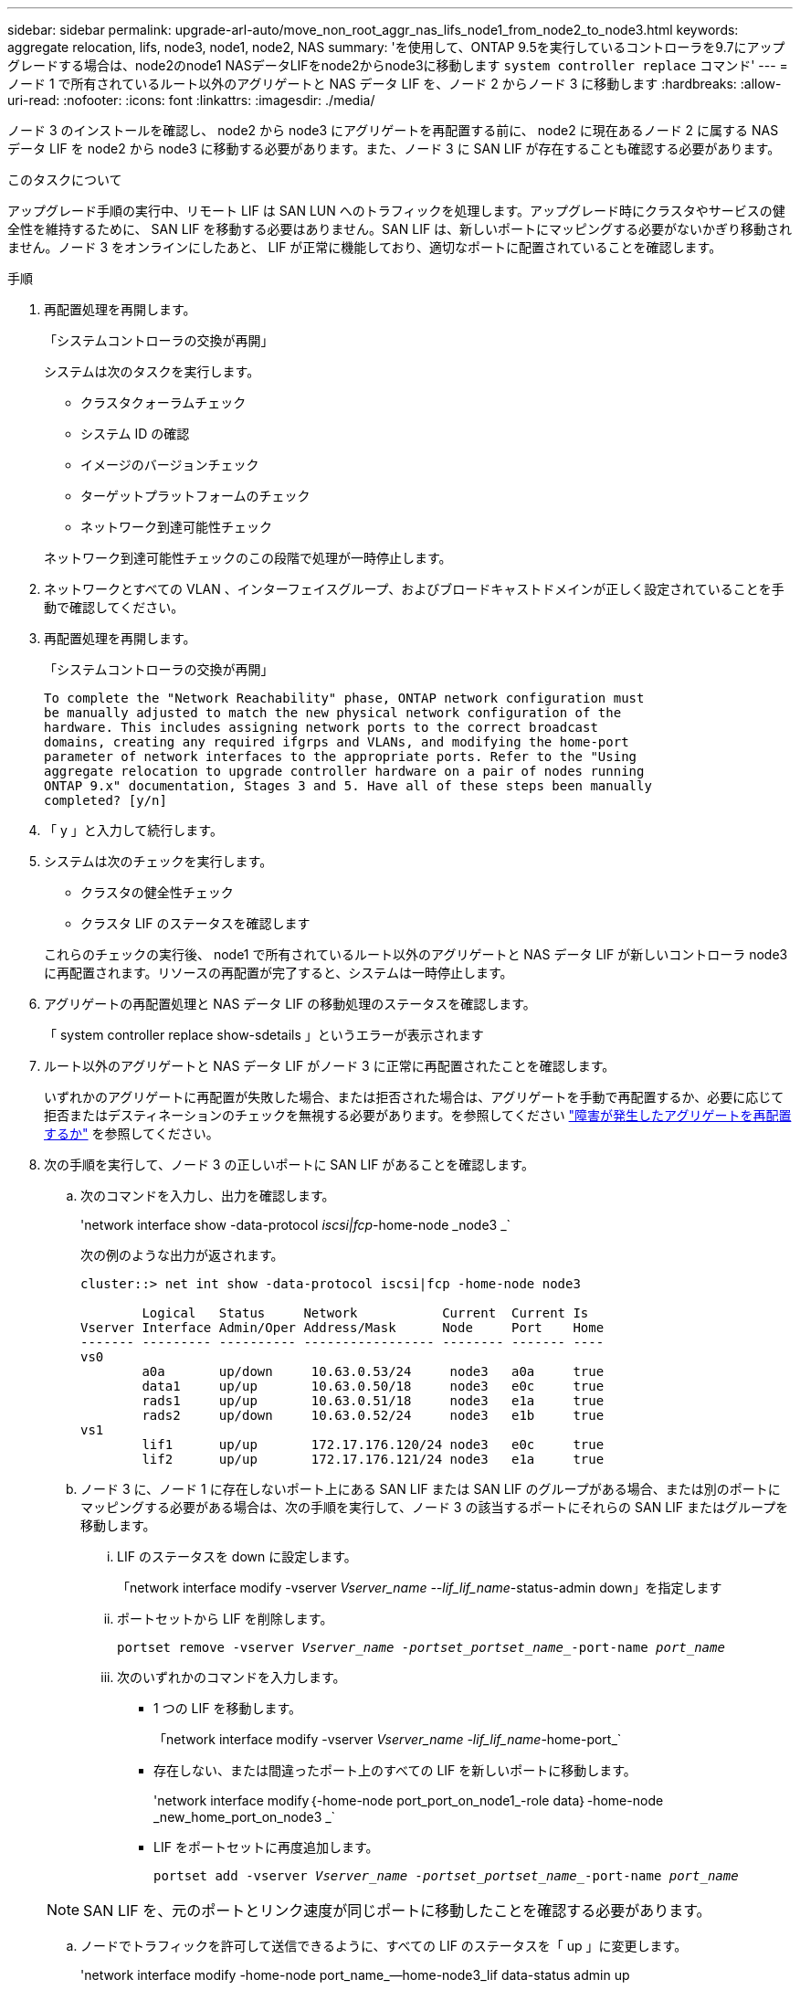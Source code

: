 ---
sidebar: sidebar 
permalink: upgrade-arl-auto/move_non_root_aggr_nas_lifs_node1_from_node2_to_node3.html 
keywords: aggregate relocation, lifs, node3, node1, node2, NAS 
summary: 'を使用して、ONTAP 9.5を実行しているコントローラを9.7にアップグレードする場合は、node2のnode1 NASデータLIFをnode2からnode3に移動します `system controller replace` コマンド' 
---
= ノード 1 で所有されているルート以外のアグリゲートと NAS データ LIF を、ノード 2 からノード 3 に移動します
:hardbreaks:
:allow-uri-read: 
:nofooter: 
:icons: font
:linkattrs: 
:imagesdir: ./media/


[role="lead"]
ノード 3 のインストールを確認し、 node2 から node3 にアグリゲートを再配置する前に、 node2 に現在あるノード 2 に属する NAS データ LIF を node2 から node3 に移動する必要があります。また、ノード 3 に SAN LIF が存在することも確認する必要があります。

.このタスクについて
アップグレード手順の実行中、リモート LIF は SAN LUN へのトラフィックを処理します。アップグレード時にクラスタやサービスの健全性を維持するために、 SAN LIF を移動する必要はありません。SAN LIF は、新しいポートにマッピングする必要がないかぎり移動されません。ノード 3 をオンラインにしたあと、 LIF が正常に機能しており、適切なポートに配置されていることを確認します。

.手順
. 再配置処理を再開します。
+
「システムコントローラの交換が再開」

+
システムは次のタスクを実行します。

+
** クラスタクォーラムチェック
** システム ID の確認
** イメージのバージョンチェック
** ターゲットプラットフォームのチェック
** ネットワーク到達可能性チェック


+
ネットワーク到達可能性チェックのこの段階で処理が一時停止します。

. ネットワークとすべての VLAN 、インターフェイスグループ、およびブロードキャストドメインが正しく設定されていることを手動で確認してください。
. 再配置処理を再開します。
+
「システムコントローラの交換が再開」

+
[listing]
----
To complete the "Network Reachability" phase, ONTAP network configuration must
be manually adjusted to match the new physical network configuration of the
hardware. This includes assigning network ports to the correct broadcast
domains, creating any required ifgrps and VLANs, and modifying the home-port
parameter of network interfaces to the appropriate ports. Refer to the "Using
aggregate relocation to upgrade controller hardware on a pair of nodes running
ONTAP 9.x" documentation, Stages 3 and 5. Have all of these steps been manually
completed? [y/n]
----
. 「 y 」と入力して続行します。
. システムは次のチェックを実行します。
+
** クラスタの健全性チェック
** クラスタ LIF のステータスを確認します


+
これらのチェックの実行後、 node1 で所有されているルート以外のアグリゲートと NAS データ LIF が新しいコントローラ node3 に再配置されます。リソースの再配置が完了すると、システムは一時停止します。

. アグリゲートの再配置処理と NAS データ LIF の移動処理のステータスを確認します。
+
「 system controller replace show-sdetails 」というエラーが表示されます

. ルート以外のアグリゲートと NAS データ LIF がノード 3 に正常に再配置されたことを確認します。
+
いずれかのアグリゲートに再配置が失敗した場合、または拒否された場合は、アグリゲートを手動で再配置するか、必要に応じて拒否またはデスティネーションのチェックを無視する必要があります。を参照してください link:relocate_failed_or_vetoed_aggr.html["障害が発生したアグリゲートを再配置するか"] を参照してください。

. 次の手順を実行して、ノード 3 の正しいポートに SAN LIF があることを確認します。
+
.. 次のコマンドを入力し、出力を確認します。
+
'network interface show -data-protocol _iscsi|fcp_-home-node _node3 _`

+
次の例のような出力が返されます。

+
[listing]
----
cluster::> net int show -data-protocol iscsi|fcp -home-node node3

        Logical   Status     Network           Current  Current Is
Vserver Interface Admin/Oper Address/Mask      Node     Port    Home
------- --------- ---------- ----------------- -------- ------- ----
vs0
        a0a       up/down     10.63.0.53/24     node3   a0a     true
        data1     up/up       10.63.0.50/18     node3   e0c     true
        rads1     up/up       10.63.0.51/18     node3   e1a     true
        rads2     up/down     10.63.0.52/24     node3   e1b     true
vs1
        lif1      up/up       172.17.176.120/24 node3   e0c     true
        lif2      up/up       172.17.176.121/24 node3   e1a     true
----
.. ノード 3 に、ノード 1 に存在しないポート上にある SAN LIF または SAN LIF のグループがある場合、または別のポートにマッピングする必要がある場合は、次の手順を実行して、ノード 3 の該当するポートにそれらの SAN LIF またはグループを移動します。
+
... LIF のステータスを down に設定します。
+
「network interface modify -vserver _Vserver_name --lif_lif_name_-status-admin down」を指定します

... ポートセットから LIF を削除します。
+
`portset remove -vserver _Vserver_name -portset_portset_name__-port-name _port_name_`

... 次のいずれかのコマンドを入力します。
+
**** 1 つの LIF を移動します。
+
「network interface modify -vserver _Vserver_name -lif_lif_name_-home-port_`

**** 存在しない、または間違ったポート上のすべての LIF を新しいポートに移動します。
+
'network interface modify｛-home-node port_port_on_node1_-role data｝-home-node _new_home_port_on_node3 _`

**** LIF をポートセットに再度追加します。
+
`portset add -vserver _Vserver_name -portset_portset_name__-port-name _port_name_`

+

NOTE: SAN LIF を、元のポートとリンク速度が同じポートに移動したことを確認する必要があります。





.. ノードでトラフィックを許可して送信できるように、すべての LIF のステータスを「 up 」に変更します。
+
'network interface modify -home-node port_name_--home-node3_lif data-status admin up

.. いずれかのノードで次のコマンドを入力し、その出力を調べて、 LIF が正しいポートに移動されていること、および LIF のステータスが「 up 」になっていることを確認します。
+
'network interface show -home-node node_node3 -- role data `

.. LIF が 1 つでも停止している場合は、次のコマンドを LIF ごとに 1 回入力して、 LIF の管理ステータスを「 up 」に設定します。
+
「network interface modify -vserver vserver_name __-lif LIF_name -status-admin up



. この処理を再開すると、必要なポストチェックの実行をシステムに求めるプロンプトが表示されます。
+
「システムコントローラの交換が再開」

+
次のポストチェックが実行されます。

+
** クラスタクォーラムチェック
** クラスタの健全性チェック
** アグリゲートの再構築チェック
** アグリゲートのステータスを確認します
** ディスクのステータスを確認します
** クラスタ LIF のステータスを確認します




